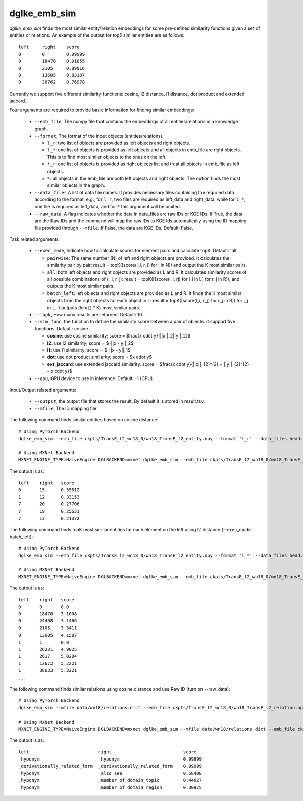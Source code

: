 dglke_emb_sim
-------------
`dglke_emb_sim` finds the most similar entity/relation embeddings for some pre-defined similarity functions given a set of entities or relations. An example of the output for top5 similar entities are as follows::

    left     right    score
    0        0        0.99999
    0        18470    0.91855
    0        2105     0.89916
    0        13605    0.83187
    0        36762    0.76978

Currently we support five different similarity functions: cosine, l2 distance, l1 distance, dot product and extended jaccard.

Four arguments are required to provide basic information for finding similar embeddings:

  * ``--emb_file``, The numpy file that contains the embeddings of all entities/relations in a knowledge graph.
  * ``--format``, The format of the input objects (entities/relations).

    * ``l_r``: two list of objects are provided as left objects and right objects.
    * ``l_*``: one list of objects is provided as left objects and all objects in emb\_file are right objects. This is to find most similar objects to the ones on the left.
    * ``*_r``: one list of objects is provided as right objects list and treat all objects in emb\_file as left objects.
    * ``*``: all objects in the emb\_file are both left objects and right objects. The option finds the most similar objects in the graph.

  * ``--data_files`` A list of data file names. It provides necessary files containing the requried data according to the format, e.g., for ``l_r``, two files are required as left_data and right_data, while for ``l_*``, one file is required as left_data, and for ``*`` this argument will be omited.
  * ``--raw_data``, A flag indicates whether the data in data_files are raw IDs or KGE IDs. If True, the data are the Raw IDs and the command will map the raw IDs to KGE Ids automatically using the ID mapping file provided through ``--mfile``. If False, the data are KGE IDs. Default: False.

Task related arguments:

  * ``--exec_mode``, Indicate how to calculate scores for element pairs and calculate topK. Default: 'all'

    * ``pairwise``: The same number (N) of left and right objects are provided. It calculates the similarity pair by pair: result = topK([score(l_i, r_i) for i in N]) and output the K most similar pairs.
    * ``all``: both left objects and right objects are provided as L and R. It calculates similarity scores of all possible combinations of (l_i, r_j): result = topK([[score(l_i, rj) for l_i in L] for r_j in R]), and outputs the K most similar pairs.
    * ``batch_left``: left objects and right objects are provided as L and R. It finds the K most similar objects from the right objects for each object in L: result = topK([score(l_i, r_j) for r_j in R]) for l_j in L. It outputs (len(L) * K) most similar pairs.

  * ``--topk``, How many results are returned. Default: 10.
  * ``--sim_func``, the function to define the similarity score between a pair of objects. It support five functions. Default: cosine
  
    * **cosine**: use cosine similarity; score = $\frac{x \cdot y}{||x||_2||y||_2}$
    * **l2**: use l2 similarity; score = $-||x - y||_2$
    * **l1**: use l1 similarity; score = $-||x - y||_1$
    * **dot**: use dot product similarity; score = $x \cdot y$
    * **ext_jaccard**: use extended jaccard similarity. score = $\frac{x \cdot y}{||x||_{2}^{2} + ||y||_{2}^{2} - x \cdot y}$

  * ``--gpu``, GPU device to use in inference. Default: -1 (CPU).

Input/Output related arguments:

  * ``--output``, the output file that stores the result. By default it is stored in result.tsv.
  * ``--mfile``, The ID mapping file.

The following command finds similar entities based on cosine distance::

    # Using PyTorch Backend
    dglke_emb_sim --emb_file ckpts/TransE_l2_wn18_0/wn18_TransE_l2_entity.npy --format 'l_r' --data_files head.list tail.list  --topK 5

    # Using MXNet Backend
    MXNET_ENGINE_TYPE=NaiveEngine DGLBACKEND=mxnet dglke_emb_sim --emb_file ckpts/TransE_l2_wn18_0/wn18_TransE_l2_entity.npy --format 'l_r' --data_files head.list tail.list --topK 5

The output is as::

    left    right   score
    6       15      0.55512
    1       12      0.33153
    7       20      0.27706
    7       19      0.25631
    7       13      0.21372

The following command finds topK most similar entities for each element on the left using l2 distance (--exec_mode batch_left)::

    # Using PyTorch Backend
    dglke_emb_sim --emb_file ckpts/TransE_l2_wn18_0/wn18_TransE_l2_entity.npy --format 'l_*' --data_files head.list --sim_func l2 --topK 5 --exec_mode 'batch_left'

    # Using MXNet Backend
    MXNET_ENGINE_TYPE=NaiveEngine DGLBACKEND=mxnet dglke_emb_sim --emb_file ckpts/TransE_l2_wn18_0/wn18_TransE_l2_entity.npy --format 'l_*' --data_files head.list --sim_func l2 --topK 5 --exec_mode 'batch_left'

The output is as::

    left    right   score
    0       0       0.0
    0       18470   3.1008
    0       24408   3.1466
    0       2105    3.3411
    0       13605   4.1587
    1       1       0.0
    1       26231   4.9025
    1       2617    5.0204
    1       12672   5.2221
    1       38633   5.3221
    ...

The following command finds similar relations using cosine distance and use Raw ID (turn on --raw_data)::

    # Using PyTorch Backend
    dglke_emb_sim --mfile data/wn18/relations.dict --emb_file ckpts/TransE_l2_wn18_0/wn18_TransE_l2_relation.npy  --format 'l_*' --data_files raw_rel.list --topK 5 --raw_data

    # Using MXNet Backend
    MXNET_ENGINE_TYPE=NaiveEngine DGLBACKEND=mxnet dglke_emb_sim --mfile data/wn18/relations.dict --emb_file ckpts/TransE_l2_wn18_0/wn18_TransE_l2_relation.npy  --format 'l_*' --data_files raw_rel.list --topK 5 --raw_data

The output is as::

    left                          right                           score
    _hyponym                      _hyponym                        0.99999
    _derivationally_related_form  _derivationally_related_form    0.99999
    _hyponym                      _also_see                       0.58408
    _hyponym                      _member_of_domain_topic         0.44027
    _hyponym                      _member_of_domain_region        0.30975
